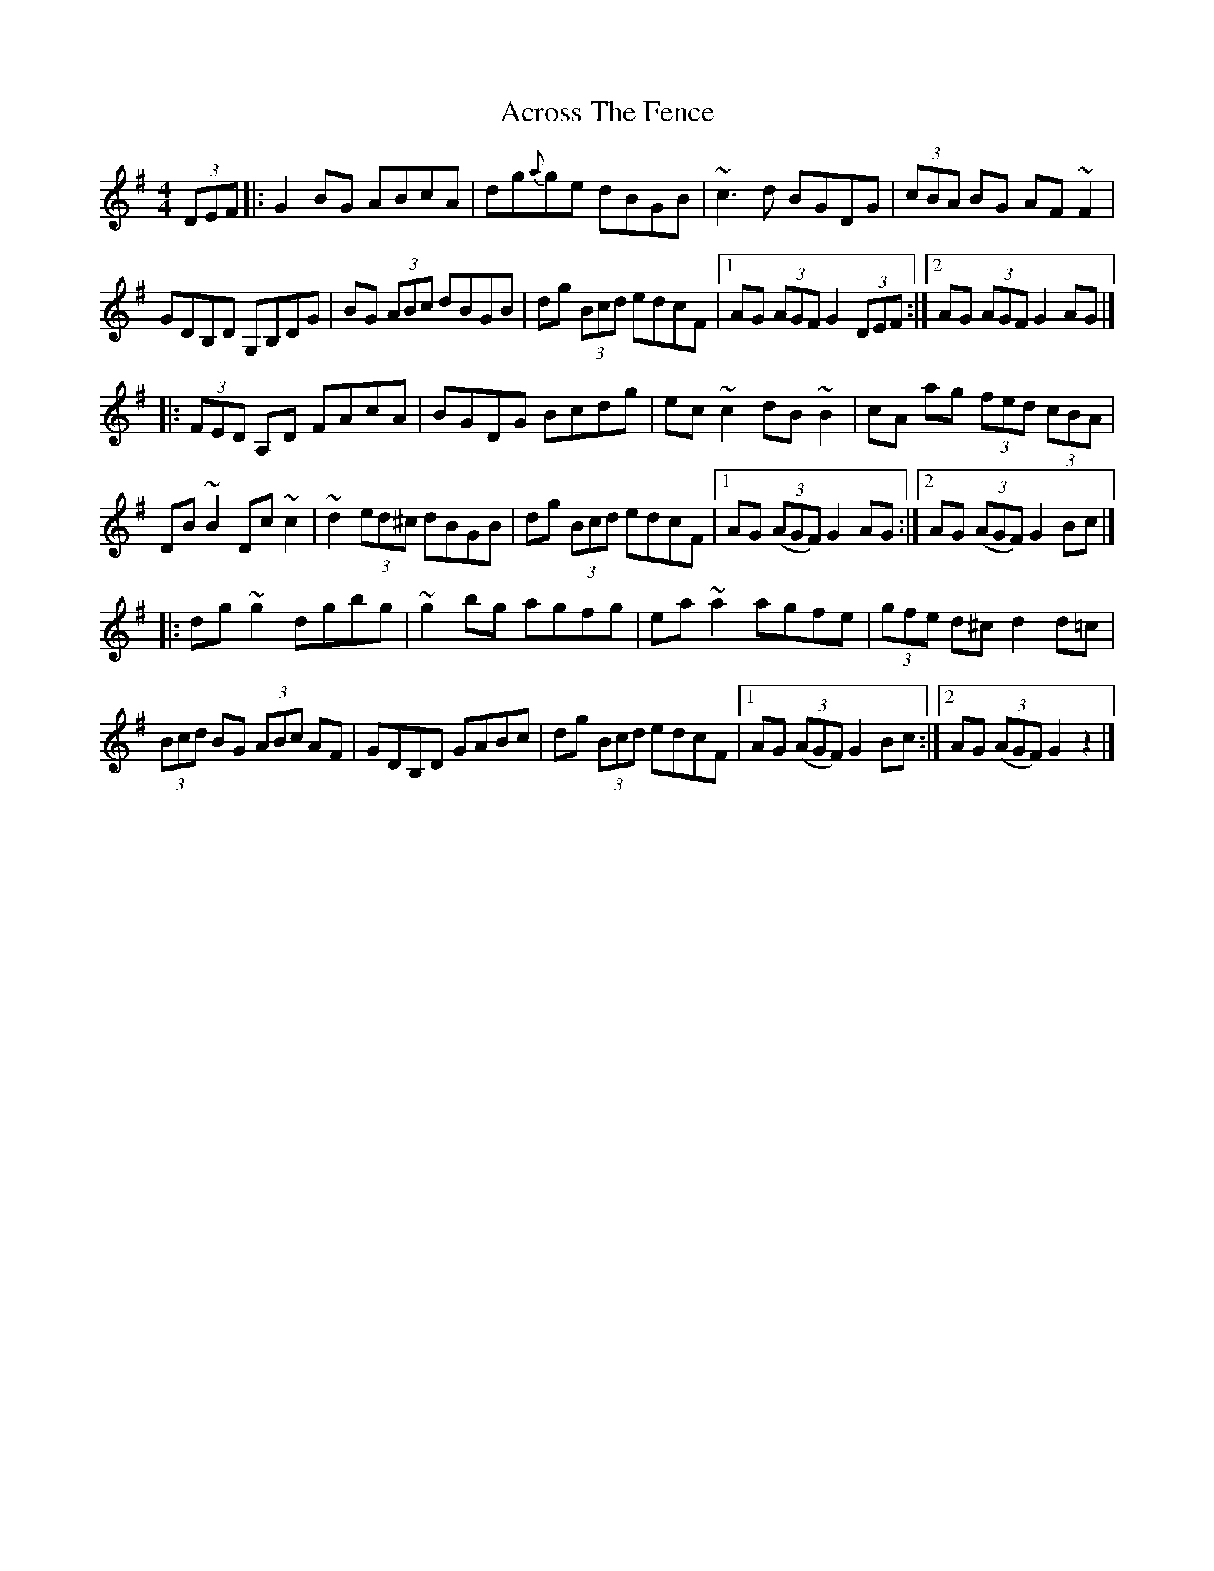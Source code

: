 X: 4
T: Across The Fence
Z: joe fidkid
S: https://thesession.org/tunes/1294#setting25120
R: hornpipe
M: 4/4
L: 1/8
K: Gmaj
(3DEF|: G2 BG ABcA | dg{a}ge dBGB | ~c3 d BGDG | (3cBA BG AF ~F2 |
GDB,D G,B,DG | BG (3ABc dBGB | dg (3Bcd edcF |1 AG (3AGF G2 (3DEF :|2 AG (3AGF G2 AG |]
|:(3FED A,D FAcA | BGDG Bcdg | ec ~c2 dB ~B2 | cA ag (3fed (3cBA |
DB ~B2 Dc ~c2 | ~d2 (3ed^c dBGB | dg (3Bcd edcF |1 AG ((3AGF) G2 AG :|2 AG ((3AGF) G2 Bc |]
|: dg ~g2 dgbg | ~g2 bg agfg | ea ~a2 agfe | (3gfe d^c d2 d=c|
(3Bcd BG (3ABc AF | GDB,D GABc | dg (3Bcd edcF |1 AG ((3AGF) G2 Bc :|2 AG ((3AGF) G2 z2 |]
